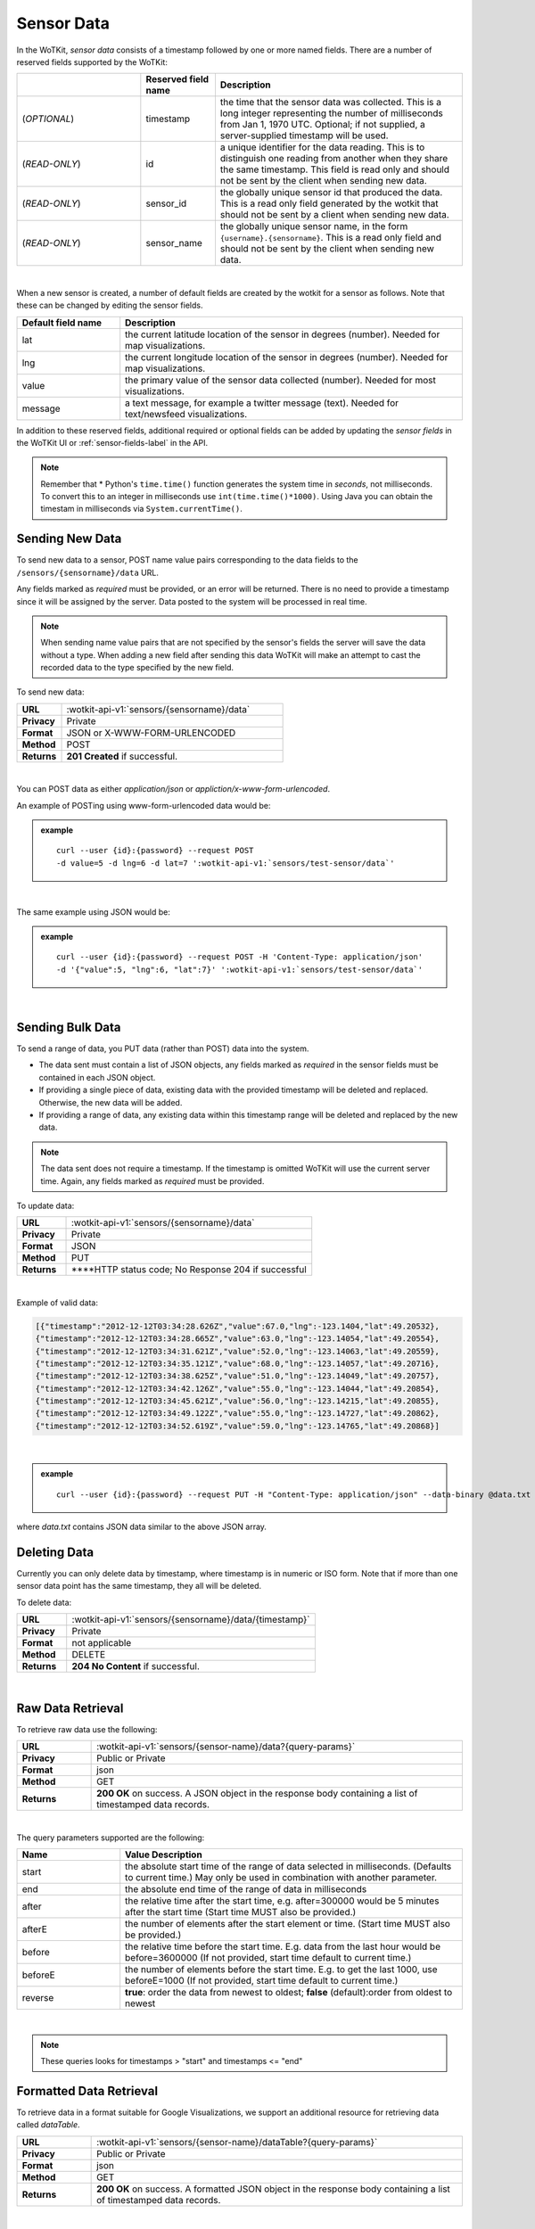 .. _api_sensor_data:


.. index:: Sensor Data

.. _sensor-data-label:

Sensor Data
==============

In the WoTKit, *sensor data* consists of a timestamp followed by one or more named fields. There are a number of reserved fields supported by the WoTKit:

.. list-table::
  :widths: 25, 15, 50
  :header-rows: 1

  * - 
    - Reserved field name
    - Description
  * - (*OPTIONAL*)
    - timestamp
    - the time that the sensor data was collected.  This is a long integer representing the number of milliseconds from Jan 1, 1970 UTC. Optional; if not supplied, a server-supplied timestamp will be used.
  * - (*READ-ONLY*)
    - id
    - a unique identifier for the data reading.  This is to distinguish one reading from another when they share the same timestamp. This field is read only and should not be sent by the client when sending new data.
  * - (*READ-ONLY*)
    - sensor_id
    - the globally unique sensor id that produced the data.  This is a read only field generated by the wotkit that should not be sent by a client when sending new data.
  * - (*READ-ONLY*)
    - sensor_name
    - the globally unique sensor name, in the form ``{username}.{sensorname}``. This is a read only field and should not be sent by the client when sending new data.
| 

When a new sensor is created, a number of default fields are created by the wotkit for a sensor as follows.  Note that these can be changed by editing the sensor fields.


.. list-table::
  :widths: 15, 50
  :header-rows: 1

  * - Default field name
    - Description
  * - lat
    - the current latitude location of the sensor in degrees (number).  Needed for map visualizations.
  * - lng
    - the current longitude location of the sensor in degrees (number).  Needed for map visualizations.
  * - value
    - the primary value of the sensor data collected (number).  Needed for most visualizations.
  * - message
    - a text message, for example a twitter message (text).  Needed for text/newsfeed visualizations.

In addition to these reserved fields, additional required or optional fields can be added by updating the *sensor fields* in the WoTKit UI
or :ref:`sensor-fields-label` in the API.

.. note:: Remember that \* Python's ``time.time()`` function generates the system time in *seconds*, not milliseconds. To convert this to an integer in milliseconds use ``int(time.time()*1000)``.  Using Java you can obtain the timestam in milliseconds via ``System.currentTime()``.


.. index:: Sensor Data Creation

.. _send-data-label:

Sending New Data
-----------------

To send new data to a sensor, POST name value pairs corresponding to the data fields
to the ``/sensors/{sensorname}/data`` URL. 

Any fields marked as *required* must be provided, or an error will be returned. 
There is no need to provide a timestamp since it will be assigned by the server. 
Data posted to the system will be processed in real time. 

.. note:: When sending name value pairs that are not specified by the sensor's fields the server will save the data without a type. When adding a new field after sending this data WoTKit will make an attempt to cast the recorded data to the type specified by the new field.

To send new data:

.. list-table::
  :widths: 10, 50

  * - **URL**
    - :wotkit-api-v1:`sensors/{sensorname}/data`
  * - **Privacy**
    - Private
  * - **Format**
    - JSON or X-WWW-FORM-URLENCODED
  * - **Method**
    - POST
  * - **Returns**
    - **201 Created** if successful. 

|

You can POST data as either *application/json* or *appliction/x-www-form-urlencoded*. 

An example of POSTing using www-form-urlencoded data would be:

.. admonition:: example

  .. parsed-literal::

    curl --user {id}:{password} --request POST
    -d value=5 -d lng=6 -d lat=7 ':wotkit-api-v1:`sensors/test-sensor/data`'

|

The same example using JSON would be:

.. admonition:: example

  .. parsed-literal::

    curl --user {id}:{password} --request POST -H 'Content-Type: application/json'
    -d '{"value":5, "lng":6, "lat":7}' ':wotkit-api-v1:`sensors/test-sensor/data`'

|

.. index:: Bulk Sensor Data
  pair: Sensor Data Creation; Bulk Sensor Data

.. _send-bulk-data-label:

Sending Bulk Data
------------------

To send a range of data, you PUT data (rather than POST) data into the system.

* The data sent must contain a list of JSON objects, any fields marked as *required* in the sensor fields must be contained in each JSON object.
* If providing a single piece of data, existing data with the provided timestamp will be deleted and replaced. Otherwise, the new data will be added.
* If providing a range of data, any existing data within this timestamp range will be deleted and replaced by the new data.


.. note:: The data sent does not require a timestamp. If the timestamp is omitted WoTKit will use the current server time. Again, any fields marked as *required* must be provided.

To update data:

.. list-table::
  :widths: 10, 50

  * - **URL**
    - :wotkit-api-v1:`sensors/{sensorname}/data`
  * - **Privacy**
    - Private
  * - **Format**
    - JSON
  * - **Method**
    - PUT
  * - **Returns**
    - ****HTTP status code; No Response 204 if successful

|


Example of valid data:

.. code-block:: python

  [{"timestamp":"2012-12-12T03:34:28.626Z","value":67.0,"lng":-123.1404,"lat":49.20532},
  {"timestamp":"2012-12-12T03:34:28.665Z","value":63.0,"lng":-123.14054,"lat":49.20554},
  {"timestamp":"2012-12-12T03:34:31.621Z","value":52.0,"lng":-123.14063,"lat":49.20559},
  {"timestamp":"2012-12-12T03:34:35.121Z","value":68.0,"lng":-123.14057,"lat":49.20716},
  {"timestamp":"2012-12-12T03:34:38.625Z","value":51.0,"lng":-123.14049,"lat":49.20757},
  {"timestamp":"2012-12-12T03:34:42.126Z","value":55.0,"lng":-123.14044,"lat":49.20854},
  {"timestamp":"2012-12-12T03:34:45.621Z","value":56.0,"lng":-123.14215,"lat":49.20855},
  {"timestamp":"2012-12-12T03:34:49.122Z","value":55.0,"lng":-123.14727,"lat":49.20862},
  {"timestamp":"2012-12-12T03:34:52.619Z","value":59.0,"lng":-123.14765,"lat":49.20868}]

|

.. admonition:: example

  .. parsed-literal::

    curl --user {id}:{password} --request PUT -H "Content-Type: application/json" --data-binary @data.txt ':wotkit-api-v1:`sensors/test-sensor/data`'

where *data.txt* contains JSON data similar to the above JSON array.



.. index:: Sensor Data Deletion

.. _delete-data-label:

Deleting Data
--------------

Currently you can only delete data by timestamp, where timestamp is in numeric or ISO form.
Note that if more than one sensor data point has the same timestamp, they all will be deleted.

To delete data:

.. list-table::
  :widths: 10, 50

  * - **URL**
    - :wotkit-api-v1:`sensors/{sensorname}/data/{timestamp}`
  * - **Privacy**
    - Private
  * - **Format**
    - not applicable
  * - **Method**
    - DELETE
  * - **Returns**
    - **204 No Content** if successful.

|



.. index:: Raw Sensor Data, Sensor Data Retrieval
  seealso: Sensor Data Retrieval; Formatted Sensor Data

.. _raw-data-label:

Raw Data Retrieval
----------------------
To retrieve raw data use the following:

.. list-table::
  :widths: 10, 50

  * - **URL**
    - :wotkit-api-v1:`sensors/{sensor-name}/data?{query-params}`
  * - **Privacy**
    - Public or Private
  * - **Format**
    - json
  * - **Method**
    - GET
  * - **Returns**
    - **200 OK** on success. A JSON object in the response body containing a list of timestamped data records.

|

The query parameters supported are the following:

.. list-table::
  :widths: 15, 50
  :header-rows: 1

  * - Name
    - Value Description
  * - start
    - the absolute start time of the range of data selected in milliseconds. (Defaults to current time.) May only be used in combination with another parameter.
  * - end
    - the absolute end time of the range of data in milliseconds
  * - after
    - the relative time after the start time, e.g. after=300000 would be 5 minutes after the start time (Start time MUST also be provided.)
  * - afterE
    - the number of elements after the start element or time. (Start time MUST also be provided.)
  * - before
    - the relative time before the start time.  E.g. data from the last hour would be before=3600000 (If not provided, start time default to current time.)
  * - beforeE
    - the number of elements before the start time.  E.g. to get the last 1000, use beforeE=1000 (If not provided, start time default to current time.)
  * - reverse
    - **true**: order the data from newest to oldest; **false** (default):order from oldest to newest

|

.. note:: These queries looks for timestamps > "start" and timestamps <= "end"



.. index:: Formatted Sensor Data
  seealso: Formatted Sensor Data; Sensor Data Retrieval

.. _formatted-data-label:

Formatted Data Retrieval
---------------------------

To retrieve data in a format suitable for Google Visualizations, we support an additional resource for retrieving data called *dataTable*. 

.. list-table::
  :widths: 10, 50

  * - **URL**
    - :wotkit-api-v1:`sensors/{sensor-name}/dataTable?{query-params}`
  * - **Privacy**
    - Public or Private
  * - **Format**
    - json
  * - **Method**
    - GET
  * - **Returns**
    - **200 OK** on success. A formatted JSON object in the response body containing a list of timestamped data records.

|

This resource is similar to :ref:`raw-data-label`, but adds two parameters: ``tqx`` and ``tq``. You can read more about these parameters at the specification document: `Chart Tools Datasource Protocol <https://developers.google.com/chart/interactive/docs/dev/implementing_data_source#requestformat>`_.

The complete list of available parameters is:

.. list-table::
  :widths: 15, 50
  :header-rows: 1

  * - Name
    - Value Description
  * - start
    - the absolute start time of the range of data selected in milliseconds. (Defaults to current time.) May only be used in combination with another parameter.
  * - end
    - the absolute end time of the range of data in milliseconds
  * - after
    - the relative time after the start time, e.g. after=300000 would be 5 minutes after the start time (Start time MUST also be provided.)
  * - afterE
    - the number of elements after the start element or time. (Start time MUST also be provided.)
  * - before
    - the relative time before the start time.  E.g. data from the last hour would be before=3600000 (If not provided, start time default to current time.)
  * - beforeE
    - the number of elements before the start time.  E.g. to get the last 1000, use beforeE=1000 (If not provided, start time default to current time.)
  * - reverse
    - **true**: order the data from newest to oldest; **false** (default):order from oldest to newest
  * - tqx
    - A set of colon-delimited key/value pairs for standard parameters, `defined here <https://developers.google.com/chart/interactive/docs/dev/implementing_data_source#requestformat>`_.
  * - tq
    - A SQL clause to select and process data fields to return, `explained here <https://developers.google.com/chart/interactive/docs/querylanguage>`_.

|

.. note:: When using tq sql queries, they must be url encoded. When using tqx name/value pairs, the reqId parameter is necessary.

For instance, the following would take the "test-sensor", select all data where value was greater than 20, and display
the output as an html table.

.. admonition:: example

  .. parsed-literal::

    curl --user {id}:{password} :wotkit-api-v1:`sensors/sensetecnic.mule1/
    dataTable?tq=select%20*%20where%20value%3E20`

|

The following combines SQL filtering and formatting with a range to output the last 100 elements of the sensor where the value is greater than 55, formated using HTML:

.. admonition:: example

  .. parsed-literal::

    curl --user {id}:{password} :wotkit-api-v1:`sensors/sensetecnic.mule1/dataTable?tq=select%20*%20where%20value%3E55&tqx=out:html&beforeE=1000`

|

An example response, limited to the last 5 elements will return 3 elements, in the form:

.. code-block:: python

	google.visualization.Query.setResponse (
	  {
	    "version": "0.6",
	    "status": "ok",
	    "sig": "582888298",
	    "table": {
	    "cols": [
	      {
	        "id": "sensor_id",
	        "label": "Sensor Id",
	        "type": "number",
	        "pattern": ""
	      },
	      {
	        "id": "sensor_name",
	        "label": "Sensor Name",
	        "type": "string",
	        "pattern": ""
	      },
	      {
	        "id": "timestamp",
	        "label": "Timestamp",
	        "type": "datetime",
	        "pattern": ""
	      },
 	      {
	        "id": "lat",
	        "label": "latitude",
	        "type": "number",
	        "pattern": ""
	      },
	      {
	        "id": "lng",
	        "label": "longitude",
	        "type": "number",
	        "pattern": ""
	      },
	      {
	        "id": "value",
	        "label": "Speed",
	        "type": "number",
	        "pattern": ""
	      },
	      {
	        "id": "message",
	        "label": "Message",
	        "type": "string",
	        "pattern": ""
	      }
	    ],
	    "rows": [


	      {
	        "c":[
	          {"v":1.0},
	          {"v":"sensetecnic.mule1"},
	          {"v":new Date(2014,3,28,16,20,13)},
	          {"v":49.22522},{"v":-123.166},
	          {"v":66.0},{"v":null}
	        ]
	      },
	      {
	        "c":[
	          {"v":1.0},
	          {"v":"sensetecnic.mule1"},
	          {"v":new Date(2014,3,28,16,20,16)},
	          {"v":49.22422},
	          {"v":-123.16398},
	          {"v":58.0},
	          {"v":null}
	        ]
	       },
	      {
	        "c":[
	          {"v":1.0},
	          {"v":"sensetecnic.mule1"},
	          {"v":new Date(2014,3,28,16,20,20)},
	          {"v":49.22307},
	          {"v":-123.16276},
	          {"v":58.0},
	          {"v":null}
	        ]
	      }
	    ],
	    "p": {
	      "lastId": "2014-06-19T22:45:36.281Z"
	    }
	  }
	}
	)




.. index:: Aggregated Sensor Data
  seealso: Aggregated Sensor Data; Sensor Data

.. _aggregated-data-label:

Aggregated Data Retrieval
--------------------------
Aggregated data retrieval allows one to receive data from multiple sensors, queried using the same parameters as when
searching for sensors or sensor data. The query must be specified using one of the following 5 patterns.

**Pattern 1 - With Start/End**

.. list-table::
  :widths: 10, 50

  * - start
    - The most recent starting time of the query. This value is optional and defaults to the current time.
  * - end
    - A timestamp *before* the start time.
  * - limit
    - Specifies the limit to return. This value is optional, with a default value of ``1000``.
  * - offset
    - Specifies the offset to return. This value is optional, with a default value of ``0``.

**Pattern 2 - With Start/After**

.. list-table::
  :widths: 15, 50

  * - start
    - A starting timestamp.
  * - after
    - A **relative** timestamp *after* `start`.
  * - limit
    - Specifies the limit to return. This value is optional, with a default value of ``1000``
  * - offset
    - Specifies the offset to return. This value is optional, with a default value of ``0``


**Pattern 3 - With Start/Before**

.. list-table::
  :widths: 15, 50

  * - start
    - A starting timestamp.
  * - before
    - A **relative** timestamp *before* `start`.
  * - limit
    - Specifies the limit to return. This value is optional, with a default value of ``1000``
  * - offset
    - Specifies the offset to return. This value is optional, with a default value of ``0``


**Pattern 4 - With Start/BeforeE**

.. list-table::
  :widths: 15, 50

  * - start
    - A starting timestamp.
  * - beforeE
    - The number of elements to return before ``start``
  * - offset
    - Specifies the offset to return. This value is optional, with a default value of ``0``


**Pattern 5 - With Start/AfterE**

.. list-table::
  :widths: 15, 50

  * - start
    - A starting timestamp.
  * - afterE
    - The number of elements to return after ``start``
  * - offset
    - Specifies the offset to return. This value is optional, with a default value of ``0``

The following parameters may be added to any of the above patterns:

- scope
- tags
- :strikethrough:`private` (deprecated, use visibility instead)
- visibility
- text
- active
- orderBy
- **sensor**: which groups data by sensor_id
- **time** (default): which orders data by timestamp, regardless of the sensor it comes from.

To receive data from more that one sensor, use the following:

.. list-table::
  :widths: 10, 50

  * - **URL**
    - :wotkit-api-v1:`data?{query-param}={query-value}&{param}={value}...`
  * - **Privacy**
    - Public or Private
  * - **Format**
    - json
  * - **Method**
    - GET
  * - **Returns**
    - **200 OK** on success. A JSON object in the response body containing a list of timestamped data records.


.. admonition:: example

  .. parsed-literal::

    curl --user {username}:{password} :wotkit-api-v1:`data?tags=vancouver&beforeE=20`


